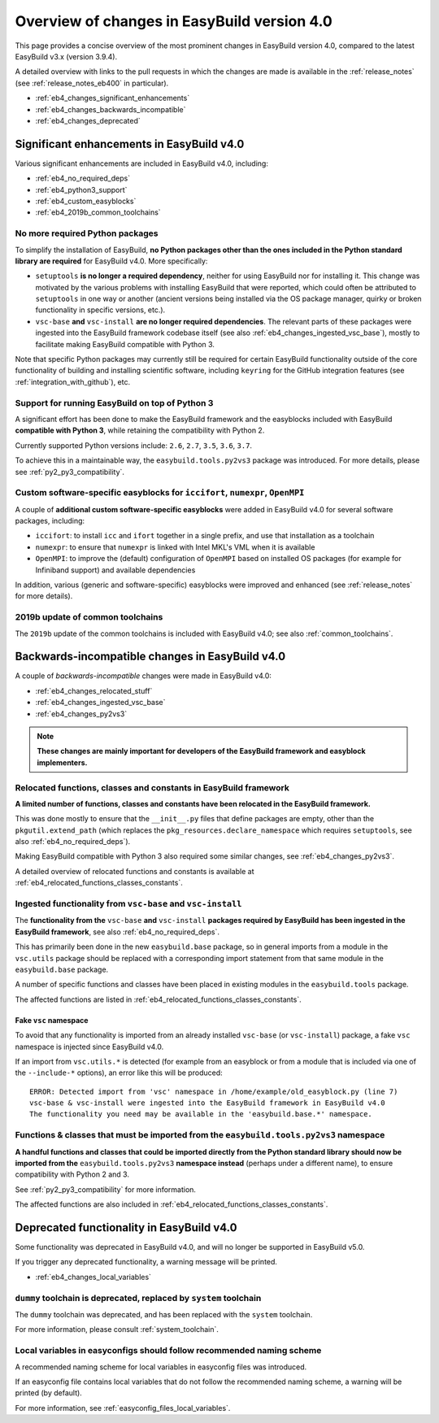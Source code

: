 .. _eb4_changes_overview:

Overview of changes in EasyBuild version 4.0
============================================

This page provides a concise overview of the most prominent changes in EasyBuild version 4.0,
compared to the latest EasyBuild v3.x (version 3.9.4).

A detailed overview with links to the pull requests in which the changes are made is available in the
:ref:`release_notes` (see :ref:`release_notes_eb400` in particular).

* :ref:`eb4_changes_significant_enhancements`
* :ref:`eb4_changes_backwards_incompatible`
* :ref:`eb4_changes_deprecated`


.. _eb4_changes_significant_enhancements:

Significant enhancements in EasyBuild v4.0
------------------------------------------

Various significant enhancements are included in EasyBuild v4.0, including:

* :ref:`eb4_no_required_deps`
* :ref:`eb4_python3_support`
* :ref:`eb4_custom_easyblocks`
* :ref:`eb4_2019b_common_toolchains`

.. _eb4_no_required_deps:

No more required Python packages
~~~~~~~~~~~~~~~~~~~~~~~~~~~~~~~~

To simplify the installation of EasyBuild, **no Python packages other than the ones included in the Python standard
library are required** for EasyBuild v4.0. More specifically:

* ``setuptools`` **is no longer a required dependency**, neither for using EasyBuild nor for installing it.
  This change was motivated by the various problems with installing EasyBuild that were reported, which could
  often be attributed to ``setuptools`` in one way or another (ancient versions being installed via the OS package
  manager, quirky or broken functionality in specific versions, etc.).

* ``vsc-base`` **and** ``vsc-install`` **are no longer required dependencies**. The relevant parts of these packages
  were ingested into the EasyBuild framework codebase itself (see also :ref:`eb4_changes_ingested_vsc_base`),
  mostly to facilitate making EasyBuild compatible with Python 3.

Note that specific Python packages may currently still be required for certain EasyBuild functionality outside
of the core functionality of building and installing scientific software, including ``keyring`` for the GitHub
integration features (see :ref:`integration_with_github`), etc.


.. _eb4_python3_support:

Support for running EasyBuild on top of Python 3
~~~~~~~~~~~~~~~~~~~~~~~~~~~~~~~~~~~~~~~~~~~~~~~~

A significant effort has been done to make the EasyBuild framework and the easyblocks included with EasyBuild
**compatible with Python 3**, while retaining the compatibility with Python 2.

Currently supported Python versions include: ``2.6``, ``2.7``, ``3.5``, ``3.6``, ``3.7``.

To achieve this in a maintainable way, the ``easybuild.tools.py2vs3`` package was introduced.
For more details, please see :ref:`py2_py3_compatibility`.


.. _eb4_custom_easyblocks:

Custom software-specific easyblocks for ``iccifort``, ``numexpr``, ``OpenMPI``
~~~~~~~~~~~~~~~~~~~~~~~~~~~~~~~~~~~~~~~~~~~~~~~~~~~~~~~~~~~~~~~~~~~~~~~~~~~~~~

A couple of **additional custom software-specific easyblocks** were added in EasyBuild v4.0 for several software packages, including:

* ``iccifort``: to install ``icc`` and ``ifort`` together in a single prefix, and use that installation as a toolchain

* ``numexpr``: to ensure that ``numexpr`` is linked with Intel MKL's VML when it is available

* ``OpenMPI``: to improve the (default) configuration of ``OpenMPI`` based on installed OS packages (for example for
  Infiniband support) and available dependencies

In addition, various (generic and software-specific) easyblocks were improved and enhanced
(see :ref:`release_notes` for more details).


.. _eb4_2019b_common_toolchains:

2019b update of common toolchains
~~~~~~~~~~~~~~~~~~~~~~~~~~~~~~~~~

The ``2019b`` update of the common toolchains is included with EasyBuild v4.0; see also :ref:`common_toolchains`.


.. _eb4_changes_backwards_incompatible:

Backwards-incompatible changes in EasyBuild v4.0
------------------------------------------------

A couple of *backwards-incompatible* changes were made in EasyBuild v4.0:

* :ref:`eb4_changes_relocated_stuff`
* :ref:`eb4_changes_ingested_vsc_base`
* :ref:`eb4_changes_py2vs3`

.. note:: **These changes are mainly important for developers of the EasyBuild framework and easyblock implementers.**

.. _eb4_changes_relocated_stuff:

Relocated functions, classes and constants in EasyBuild framework
~~~~~~~~~~~~~~~~~~~~~~~~~~~~~~~~~~~~~~~~~~~~~~~~~~~~~~~~~~~~~~~~~

**A limited number of functions, classes and constants have been relocated in the EasyBuild framework.**

This was done mostly to ensure that the ``__init__.py`` files that define packages are empty, other
than the ``pkgutil.extend_path`` (which replaces the ``pkg_resources.declare_namespace`` which requires ``setuptools``,
see also :ref:`eb4_no_required_deps`).

Making EasyBuild compatible with Python 3 also required some similar changes, see :ref:`eb4_changes_py2vs3`.

A detailed overview of relocated functions and constants is available at :ref:`eb4_relocated_functions_classes_constants`.


.. _eb4_changes_ingested_vsc_base:

Ingested functionality from ``vsc-base`` and ``vsc-install``
~~~~~~~~~~~~~~~~~~~~~~~~~~~~~~~~~~~~~~~~~~~~~~~~~~~~~~~~~~~~

The **functionality from the** ``vsc-base`` **and** ``vsc-install`` **packages required by EasyBuild has been ingested
in the EasyBuild framework**, see also :ref:`eb4_no_required_deps`.

This has primarily been done in the new ``easybuild.base`` package, so in general imports
from a module in the ``vsc.utils`` package should be replaced with a corresponding import statement
from that same module in the ``easybuild.base`` package.

A number of specific functions and classes have been placed in existing modules in the ``easybuild.tools`` package.

The affected functions are listed in :ref:`eb4_relocated_functions_classes_constants`.

.. _eb4_changes_ingested_vsc_base_fake_vsc_namespace:

Fake ``vsc`` namespace
++++++++++++++++++++++

To avoid that any functionality is imported from an already installed ``vsc-base`` (or ``vsc-install``) package,
a fake ``vsc`` namespace is injected since EasyBuild v4.0.

If an import from ``vsc.utils.*`` is detected (for example from an easyblock or from a module that is included
via one of the ``--include-*`` options), an error like this will be produced::

  ERROR: Detected import from 'vsc' namespace in /home/example/old_easyblock.py (line 7)
  vsc-base & vsc-install were ingested into the EasyBuild framework in EasyBuild v4.0
  The functionality you need may be available in the 'easybuild.base.*' namespace.


.. _eb4_changes_py2vs3:

Functions & classes that must be imported from the ``easybuild.tools.py2vs3`` namespace
~~~~~~~~~~~~~~~~~~~~~~~~~~~~~~~~~~~~~~~~~~~~~~~~~~~~~~~~~~~~~~~~~~~~~~~~~~~~~~~~~~~~~~~

**A handful functions and classes that could be imported directly from the Python standard library should now be
imported from the** ``easybuild.tools.py2vs3`` **namespace instead** (perhaps under a different name),
to ensure compatibility with Python 2 and 3.

See :ref:`py2_py3_compatibility` for more information.

The affected functions are also included in :ref:`eb4_relocated_functions_classes_constants`.


.. _eb4_changes_deprecated:

Deprecated functionality in EasyBuild v4.0
------------------------------------------

Some functionality was deprecated in EasyBuild v4.0, and will no longer be supported in EasyBuild v5.0.

If you trigger any deprecated functionality, a warning message will be printed.

* :ref:`eb4_changes_local_variables`

.. _eb4_changes_dummy_tc:

``dummy`` toolchain is deprecated, replaced by ``system`` toolchain
~~~~~~~~~~~~~~~~~~~~~~~~~~~~~~~~~~~~~~~~~~~~~~~~~~~~~~~~~~~~~~~~~~~

The ``dummy`` toolchain was deprecated, and has been replaced with the ``system`` toolchain.

For more information, please consult :ref:`system_toolchain`.


.. _eb4_changes_local_variables:

Local variables in easyconfigs should follow recommended naming scheme
~~~~~~~~~~~~~~~~~~~~~~~~~~~~~~~~~~~~~~~~~~~~~~~~~~~~~~~~~~~~~~~~~~~~~~

A recommended naming scheme for local variables in easyconfig files was introduced.

If an easyconfig file contains local variables that do not follow the recommended naming scheme,
a warning will be printed (by default).

For more information, see :ref:`easyconfig_files_local_variables`.
